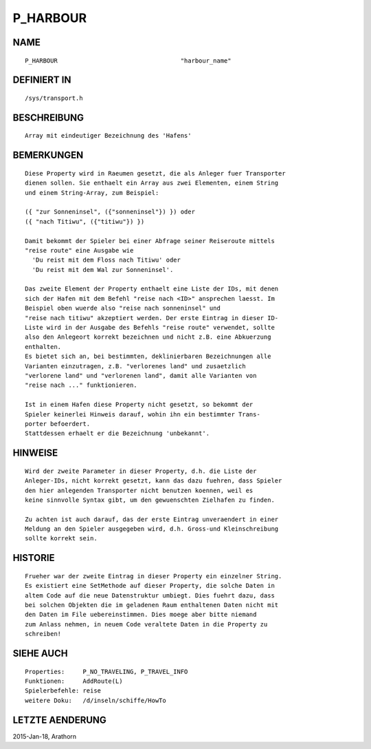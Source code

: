 P_HARBOUR
=========

NAME
----
::

    P_HARBOUR                                  "harbour_name"                   

DEFINIERT IN
------------
::

    /sys/transport.h

BESCHREIBUNG
------------
::

    Array mit eindeutiger Bezeichnung des 'Hafens'

BEMERKUNGEN
-----------
::

    Diese Property wird in Raeumen gesetzt, die als Anleger fuer Transporter
    dienen sollen. Sie enthaelt ein Array aus zwei Elementen, einem String
    und einem String-Array, zum Beispiel:

    ({ "zur Sonneninsel", ({"sonneninsel"}) }) oder 
    ({ "nach Titiwu", ({"titiwu"}) })

    Damit bekommt der Spieler bei einer Abfrage seiner Reiseroute mittels
    "reise route" eine Ausgabe wie 
      'Du reist mit dem Floss nach Titiwu' oder
      'Du reist mit dem Wal zur Sonneninsel'.

    Das zweite Element der Property enthaelt eine Liste der IDs, mit denen
    sich der Hafen mit dem Befehl "reise nach <ID>" ansprechen laesst. Im
    Beispiel oben wuerde also "reise nach sonneninsel" und 
    "reise nach titiwu" akzeptiert werden. Der erste Eintrag in dieser ID-
    Liste wird in der Ausgabe des Befehls "reise route" verwendet, sollte
    also den Anlegeort korrekt bezeichnen und nicht z.B. eine Abkuerzung
    enthalten.
    Es bietet sich an, bei bestimmten, deklinierbaren Bezeichnungen alle
    Varianten einzutragen, z.B. "verlorenes land" und zusaetzlich
    "verlorene land" und "verlorenen land", damit alle Varianten von 
    "reise nach ..." funktionieren.

    Ist in einem Hafen diese Property nicht gesetzt, so bekommt der 
    Spieler keinerlei Hinweis darauf, wohin ihn ein bestimmter Trans-
    porter befoerdert. 
    Stattdessen erhaelt er die Bezeichnung 'unbekannt'.

HINWEISE
--------
::

    Wird der zweite Parameter in dieser Property, d.h. die Liste der 
    Anleger-IDs, nicht korrekt gesetzt, kann das dazu fuehren, dass Spieler
    den hier anlegenden Transporter nicht benutzen koennen, weil es
    keine sinnvolle Syntax gibt, um den gewuenschten Zielhafen zu finden.

    Zu achten ist auch darauf, das der erste Eintrag unveraendert in einer 
    Meldung an den Spieler ausgegeben wird, d.h. Gross-und Kleinschreibung
    sollte korrekt sein.

HISTORIE
--------
::

    Frueher war der zweite Eintrag in dieser Property ein einzelner String.
    Es existiert eine SetMethode auf dieser Property, die solche Daten in
    altem Code auf die neue Datenstruktur umbiegt. Dies fuehrt dazu, dass
    bei solchen Objekten die im geladenen Raum enthaltenen Daten nicht mit
    den Daten im File uebereinstimmen. Dies moege aber bitte niemand 
    zum Anlass nehmen, in neuem Code veraltete Daten in die Property zu 
    schreiben!

    

SIEHE AUCH
----------
::

  Properties:     P_NO_TRAVELING, P_TRAVEL_INFO
  Funktionen:     AddRoute(L)
  Spielerbefehle: reise
  weitere Doku:   /d/inseln/schiffe/HowTo

LETZTE AENDERUNG
----------------
::

2015-Jan-18, Arathorn

